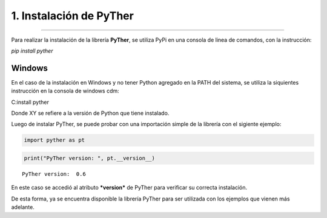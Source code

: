 1. Instalación de PyTher
**************************
**************************

Para realizar la instalación de la librería **PyTher**, se utiliza PyPi
en una consola de linea de comandos, con la instrucción:

*pip install pyther*

Windows
=======

En el caso de la instalación en Windows y no tener Python agregado en la
PATH del sistema, se utiliza la siquientes instrucción en la consola de
windows cdm:

C:install pyther

Donde XY se refiere a la versión de Python que tiene instalado.

Luego de instalar PyTher, se puede probar con una importación simple de
la librería con el sigiente ejemplo:

.. code:: python

    import pyther as pt

.. code:: python

    print("PyTher version: ", pt.__version__)


.. parsed-literal::

    PyTher version:  0.6


En este caso se accedió al atributo ***version*** de PyTher para
verificar su correcta instalación.

De esta forma, ya se encuentra disponible la librería PyTher para ser
utilizada con los ejemplos que vienen más adelante.
